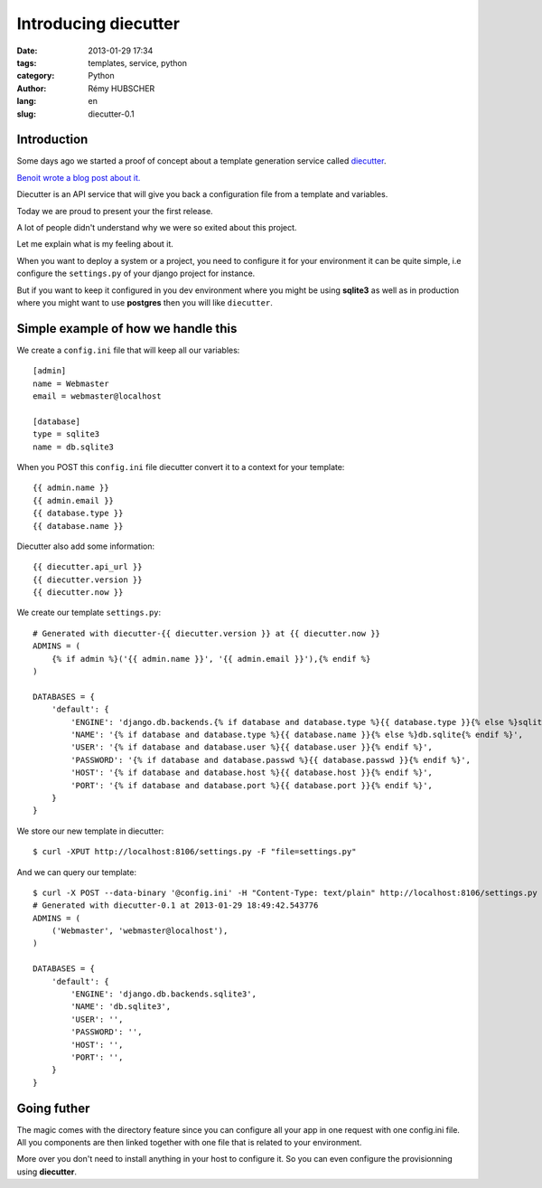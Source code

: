 #####################
Introducing diecutter
#####################

:date: 2013-01-29 17:34
:tags: templates, service, python
:category: Python
:author: Rémy HUBSCHER
:lang: en
:slug: diecutter-0.1


Introduction
============

Some days ago we started a proof of concept about a template
generation service called `diecutter <https://github.com/novagile/diecutter>`_.

`Benoit wrote a blog post about it. <../introducing-diecutter-en.html>`_

Diecutter is an API service that will give you back a configuration
file from a template and variables.

Today we are proud to present your the first release.

A lot of people didn't understand why we were so exited about this
project.

Let me explain what is my feeling about it.

When you want to deploy a system or a project, you need to configure
it for your environment it can be quite simple, i.e configure the
``settings.py`` of your django project for instance.

But if you want to keep it configured in you dev environment where you
might be using **sqlite3** as well as in production where you might want
to use **postgres** then you will like ``diecutter``.


Simple example of how we handle this
====================================

We create a ``config.ini`` file that will keep all our variables::

   [admin]
   name = Webmaster
   email = webmaster@localhost

   [database]
   type = sqlite3
   name = db.sqlite3

When you POST this ``config.ini`` file diecutter convert it to a
context for your template::

    {{ admin.name }}
    {{ admin.email }}
    {{ database.type }}
    {{ database.name }}

Diecutter also add some information::

   {{ diecutter.api_url }}
   {{ diecutter.version }}
   {{ diecutter.now }}

We create our template ``settings.py``::

    # Generated with diecutter-{{ diecutter.version }} at {{ diecutter.now }}
    ADMINS = (
        {% if admin %}('{{ admin.name }}', '{{ admin.email }}'),{% endif %}
    )
    
    DATABASES = {
        'default': {
            'ENGINE': 'django.db.backends.{% if database and database.type %}{{ database.type }}{% else %}sqlite3{% endif %}',
            'NAME': '{% if database and database.type %}{{ database.name }}{% else %}db.sqlite{% endif %}',
            'USER': '{% if database and database.user %}{{ database.user }}{% endif %}',
            'PASSWORD': '{% if database and database.passwd %}{{ database.passwd }}{% endif %}',
            'HOST': '{% if database and database.host %}{{ database.host }}{% endif %}',
            'PORT': '{% if database and database.port %}{{ database.port }}{% endif %}',
        }
    }

We store our new template in diecutter::

    $ curl -XPUT http://localhost:8106/settings.py -F "file=settings.py"

And we can query our template::

    $ curl -X POST --data-binary '@config.ini' -H "Content-Type: text/plain" http://localhost:8106/settings.py
    # Generated with diecutter-0.1 at 2013-01-29 18:49:42.543776
    ADMINS = (    
        ('Webmaster', 'webmaster@localhost'),
    )
    
    DATABASES = {
        'default': {
            'ENGINE': 'django.db.backends.sqlite3',
            'NAME': 'db.sqlite3',
            'USER': '',
            'PASSWORD': '',
            'HOST': '',
            'PORT': '',
        }
    }

Going futher
============

The magic comes with the directory feature since you can configure all
your app in one request with one config.ini file. All you components
are then linked together with one file that is related to your environment.

More over you don't need to install anything in your host to configure
it. So you can even configure the provisionning using **diecutter**.

